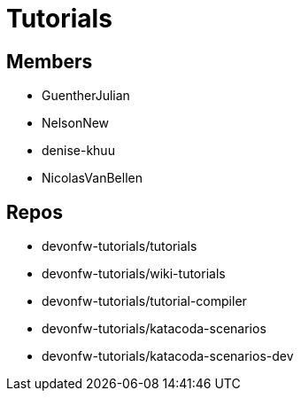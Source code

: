 = Tutorials

== Members

* GuentherJulian
* NelsonNew
* denise-khuu
* NicolasVanBellen

== Repos
* devonfw-tutorials/tutorials
* devonfw-tutorials/wiki-tutorials
* devonfw-tutorials/tutorial-compiler
* devonfw-tutorials/katacoda-scenarios
* devonfw-tutorials/katacoda-scenarios-dev



